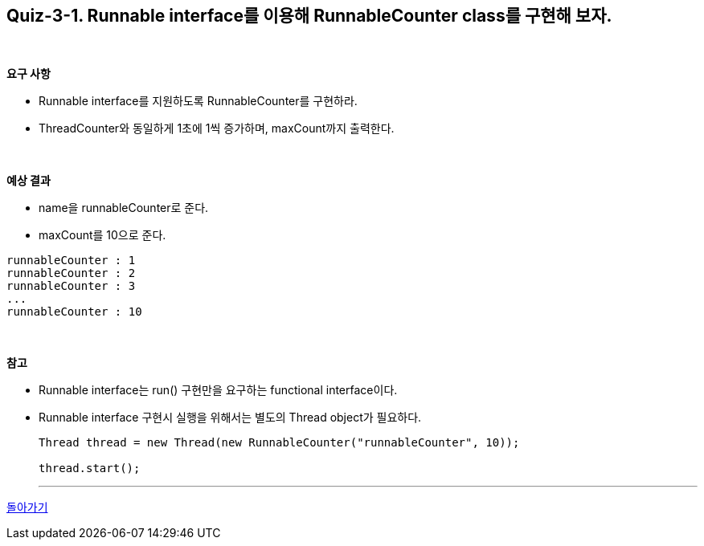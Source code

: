 == Quiz-3-1. Runnable interface를 이용해 RunnableCounter class를 구현해 보자.

{empty} +

**요구 사항**

* Runnable interface를 지원하도록 RunnableCounter를 구현하라.
* ThreadCounter와 동일하게 1초에 1씩 증가하며, maxCount까지 출력한다.

{empty} +

**예상 결과**

* name을 runnableCounter로 준다.
* maxCount를 10으로 준다.
[source,console]
----
runnableCounter : 1
runnableCounter : 2
runnableCounter : 3
...
runnableCounter : 10
----

{empty} +

**참고**

* Runnable interface는 run() 구현만을 요구하는 functional interface이다.
* Runnable interface 구현시 실행을 위해서는 별도의 Thread object가 필요하다.
+
[source,java]
----
Thread thread = new Thread(new RunnableCounter("runnableCounter", 10));

thread.start();
----
+

---

ifndef::env-github[]
link:../03.runnable_interface_implement.adoc[돌아가기]
endif::[]

ifdef::env-github[]
[돌아가기](../03.runnable_interface_implement.adoc)
endif::[]